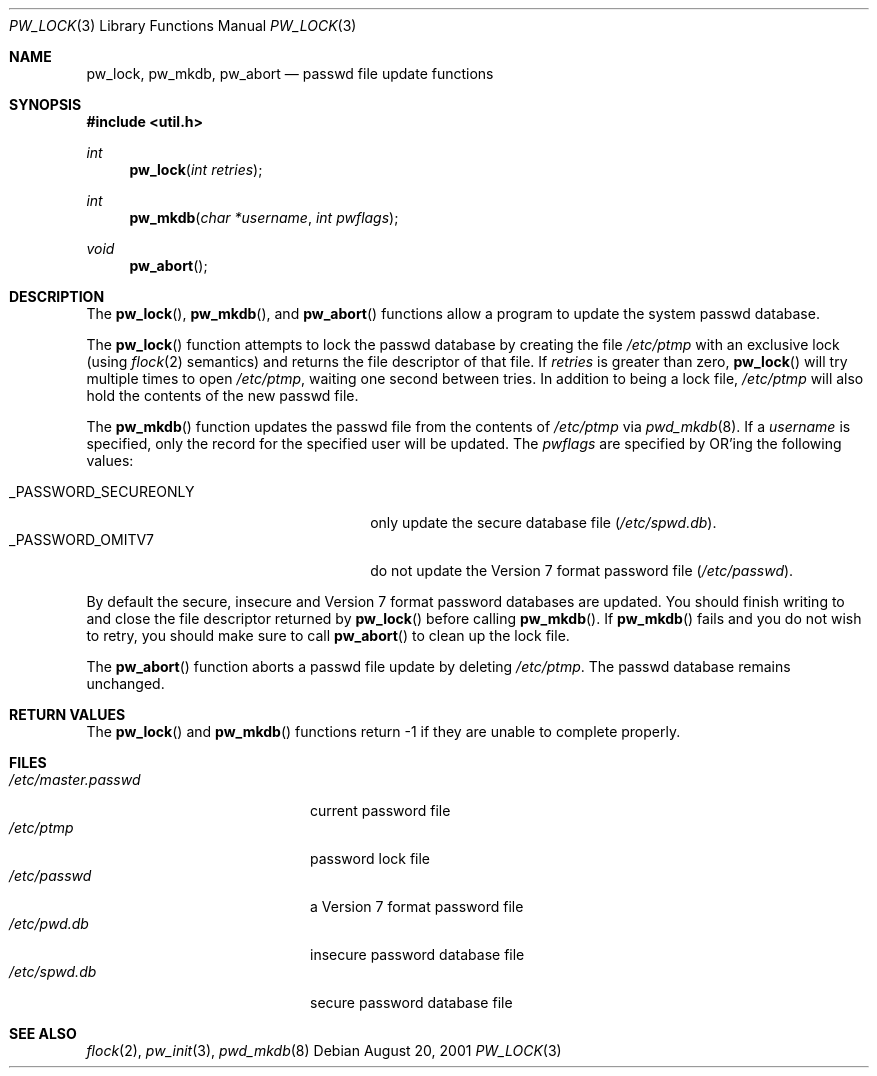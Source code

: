 .\"	$OpenBSD: src/lib/libutil/pw_lock.3,v 1.11 2005/03/07 23:01:40 jmc Exp $
.\"
.\" Copyright (c) 1995
.\"	The Regents of the University of California.  All rights reserved.
.\"
.\" This code is derived from software developed by the Computer Systems
.\" Engineering group at Lawrence Berkeley Laboratory under DARPA contract
.\" BG 91-66 and contributed to Berkeley.
.\"
.\" Redistribution and use in source and binary forms, with or without
.\" modification, are permitted provided that the following conditions
.\" are met:
.\" 1. Redistributions of source code must retain the above copyright
.\"    notice, this list of conditions and the following disclaimer.
.\" 2. Redistributions in binary form must reproduce the above copyright
.\"    notice, this list of conditions and the following disclaimer in the
.\"    documentation and/or other materials provided with the distribution.
.\" 3. Neither the name of the University nor the names of its contributors
.\"    may be used to endorse or promote products derived from this software
.\"    without specific prior written permission.
.\"
.\" THIS SOFTWARE IS PROVIDED BY THE REGENTS AND CONTRIBUTORS ``AS IS'' AND
.\" ANY EXPRESS OR IMPLIED WARRANTIES, INCLUDING, BUT NOT LIMITED TO, THE
.\" IMPLIED WARRANTIES OF MERCHANTABILITY AND FITNESS FOR A PARTICULAR PURPOSE
.\" ARE DISCLAIMED.  IN NO EVENT SHALL THE REGENTS OR CONTRIBUTORS BE LIABLE
.\" FOR ANY DIRECT, INDIRECT, INCIDENTAL, SPECIAL, EXEMPLARY, OR CONSEQUENTIAL
.\" DAMAGES (INCLUDING, BUT NOT LIMITED TO, PROCUREMENT OF SUBSTITUTE GOODS
.\" OR SERVICES; LOSS OF USE, DATA, OR PROFITS; OR BUSINESS INTERRUPTION)
.\" HOWEVER CAUSED AND ON ANY THEORY OF LIABILITY, WHETHER IN CONTRACT, STRICT
.\" LIABILITY, OR TORT (INCLUDING NEGLIGENCE OR OTHERWISE) ARISING IN ANY WAY
.\" OUT OF THE USE OF THIS SOFTWARE, EVEN IF ADVISED OF THE POSSIBILITY OF
.\" SUCH DAMAGE.
.\"
.Dd August 20, 2001
.Dt PW_LOCK 3
.Os
.Sh NAME
.Nm pw_lock ,
.Nm pw_mkdb ,
.Nm pw_abort
.Nd passwd file update functions
.Sh SYNOPSIS
.Fd #include <util.h>
.Ft int
.Fn pw_lock "int retries"
.Ft int
.Fn pw_mkdb "char *username" "int pwflags"
.Ft void
.Fn pw_abort
.Sh DESCRIPTION
The
.Fn pw_lock ,
.Fn pw_mkdb ,
and
.Fn pw_abort
functions allow a program to update the system passwd database.
.Pp
The
.Fn pw_lock
function attempts to lock the passwd database by creating the file
.Pa /etc/ptmp
with an exclusive lock (using
.Xr flock 2
semantics) and returns the file descriptor of that file.
If
.Fa retries
is greater than zero,
.Fn pw_lock
will try multiple times to open
.Pa /etc/ptmp ,
waiting one second between tries.
In addition to being a lock file,
.Pa /etc/ptmp
will also hold the contents of the new passwd file.
.Pp
The
.Fn pw_mkdb
function updates the passwd file from the contents of
.Pa /etc/ptmp
via
.Xr pwd_mkdb 8 .
If a
.Fa username
is specified, only the record for the specified user will be updated.
The
.Fa pwflags
are specified by
.Tn OR Ns 'ing
the following values:
.Pp
.Bl -tag -width _PASSWORD_SECUREONLY -offset "xxxx" -compact
.It Dv _PASSWORD_SECUREONLY
only update the secure database file
.Pq Pa /etc/spwd.db .
.It Dv _PASSWORD_OMITV7
do not update the Version 7 format password file
.Pq Pa /etc/passwd .
.El
.Pp
By default the secure, insecure and Version 7 format password databases
are updated.
You should finish writing to and close the file descriptor returned by
.Fn pw_lock
before calling
.Fn pw_mkdb .
If
.Fn pw_mkdb
fails and you do not wish to retry, you should make sure to call
.Fn pw_abort
to clean up the lock file.
.Pp
The
.Fn pw_abort
function aborts a passwd file update by deleting
.Pa /etc/ptmp .
The passwd database remains unchanged.
.Sh RETURN VALUES
The
.Fn pw_lock
and
.Fn pw_mkdb
functions return \-1 if they are unable to complete properly.
.Sh FILES
.Bl -tag -width /etc/master.passwd -compact
.It Pa /etc/master.passwd
current password file
.It Pa /etc/ptmp
password lock file
.It Pa /etc/passwd
a Version 7 format password file
.It Pa /etc/pwd.db
insecure password database file
.It Pa /etc/spwd.db
secure password database file
.El
.Sh SEE ALSO
.Xr flock 2 ,
.Xr pw_init 3 ,
.Xr pwd_mkdb 8
